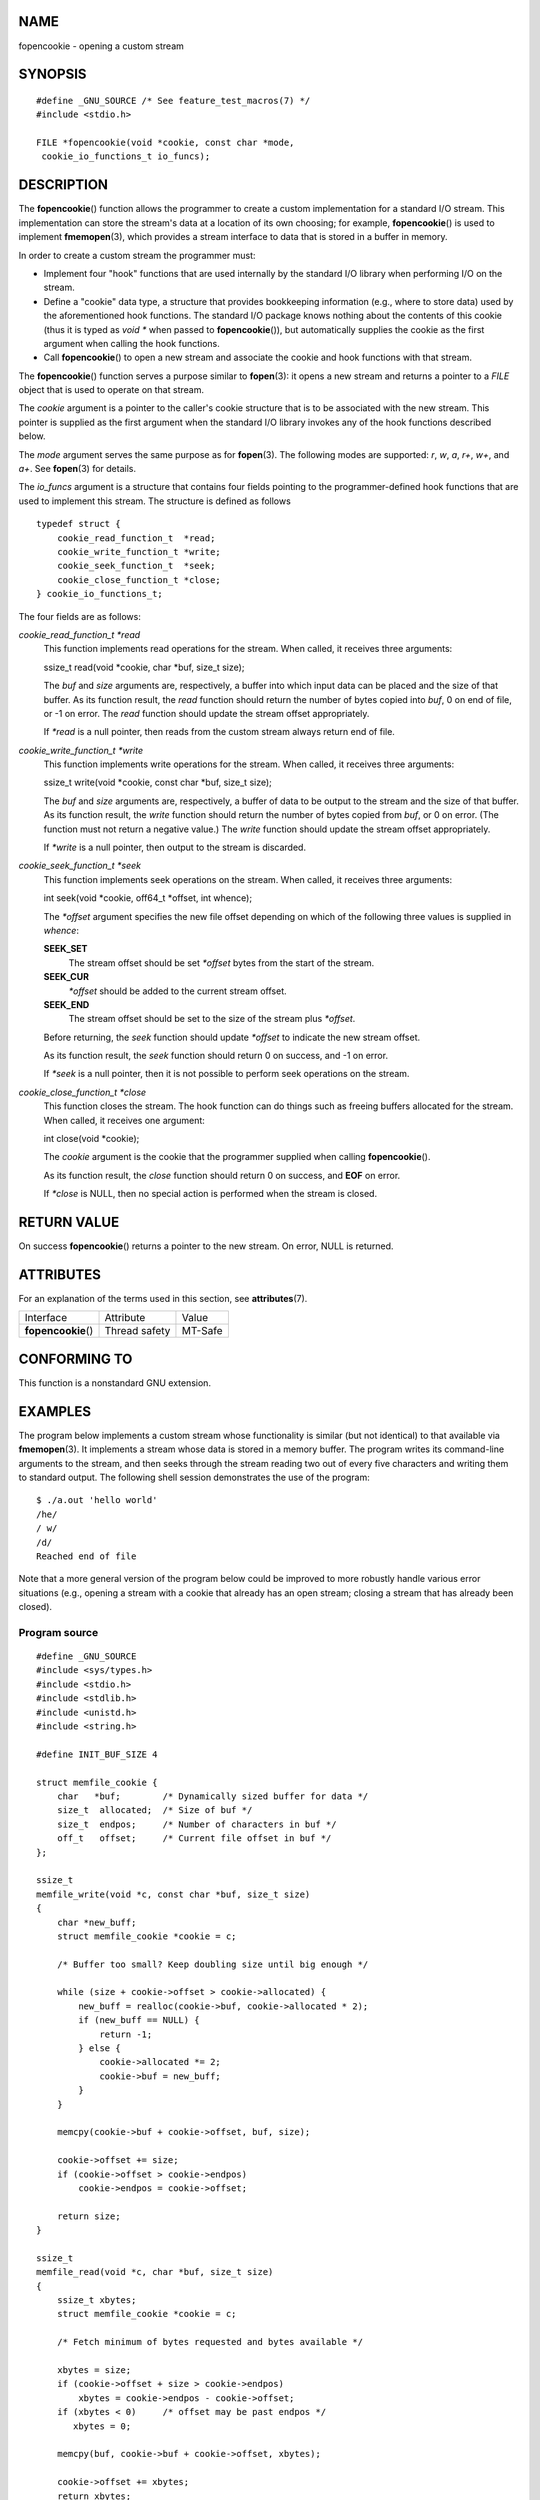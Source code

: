 NAME
====

fopencookie - opening a custom stream

SYNOPSIS
========

::

   #define _GNU_SOURCE /* See feature_test_macros(7) */
   #include <stdio.h>

   FILE *fopencookie(void *cookie, const char *mode,
    cookie_io_functions_t io_funcs);

DESCRIPTION
===========

The **fopencookie**\ () function allows the programmer to create a
custom implementation for a standard I/O stream. This implementation can
store the stream's data at a location of its own choosing; for example,
**fopencookie**\ () is used to implement **fmemopen**\ (3), which
provides a stream interface to data that is stored in a buffer in
memory.

In order to create a custom stream the programmer must:

-  Implement four "hook" functions that are used internally by the
   standard I/O library when performing I/O on the stream.

-  Define a "cookie" data type, a structure that provides bookkeeping
   information (e.g., where to store data) used by the aforementioned
   hook functions. The standard I/O package knows nothing about the
   contents of this cookie (thus it is typed as *void \** when passed to
   **fopencookie**\ ()), but automatically supplies the cookie as the
   first argument when calling the hook functions.

-  Call **fopencookie**\ () to open a new stream and associate the
   cookie and hook functions with that stream.

The **fopencookie**\ () function serves a purpose similar to
**fopen**\ (3): it opens a new stream and returns a pointer to a *FILE*
object that is used to operate on that stream.

The *cookie* argument is a pointer to the caller's cookie structure that
is to be associated with the new stream. This pointer is supplied as the
first argument when the standard I/O library invokes any of the hook
functions described below.

The *mode* argument serves the same purpose as for **fopen**\ (3). The
following modes are supported: *r*, *w*, *a*, *r+*, *w+*, and *a+*. See
**fopen**\ (3) for details.

The *io_funcs* argument is a structure that contains four fields
pointing to the programmer-defined hook functions that are used to
implement this stream. The structure is defined as follows

::

   typedef struct {
       cookie_read_function_t  *read;
       cookie_write_function_t *write;
       cookie_seek_function_t  *seek;
       cookie_close_function_t *close;
   } cookie_io_functions_t;

The four fields are as follows:

*cookie_read_function_t \*read*
   This function implements read operations for the stream. When called,
   it receives three arguments:

   ssize_t read(void \*cookie, char \*buf, size_t size);

   The *buf* and *size* arguments are, respectively, a buffer into which
   input data can be placed and the size of that buffer. As its function
   result, the *read* function should return the number of bytes copied
   into *buf*, 0 on end of file, or -1 on error. The *read* function
   should update the stream offset appropriately.

   If *\*read* is a null pointer, then reads from the custom stream
   always return end of file.

*cookie_write_function_t \*write*
   This function implements write operations for the stream. When
   called, it receives three arguments:

   ssize_t write(void \*cookie, const char \*buf, size_t size);

   The *buf* and *size* arguments are, respectively, a buffer of data to
   be output to the stream and the size of that buffer. As its function
   result, the *write* function should return the number of bytes copied
   from *buf*, or 0 on error. (The function must not return a negative
   value.) The *write* function should update the stream offset
   appropriately.

   If *\*write* is a null pointer, then output to the stream is
   discarded.

*cookie_seek_function_t \*seek*
   This function implements seek operations on the stream. When called,
   it receives three arguments:

   int seek(void \*cookie, off64_t \*offset, int whence);

   The *\*offset* argument specifies the new file offset depending on
   which of the following three values is supplied in *whence*:

   **SEEK_SET**
      The stream offset should be set *\*offset* bytes from the start of
      the stream.

   **SEEK_CUR**
      *\*offset* should be added to the current stream offset.

   **SEEK_END**
      The stream offset should be set to the size of the stream plus
      *\*offset*.

   Before returning, the *seek* function should update *\*offset* to
   indicate the new stream offset.

   As its function result, the *seek* function should return 0 on
   success, and -1 on error.

   If *\*seek* is a null pointer, then it is not possible to perform
   seek operations on the stream.

*cookie_close_function_t \*close*
   This function closes the stream. The hook function can do things such
   as freeing buffers allocated for the stream. When called, it receives
   one argument:

   int close(void \*cookie);

   The *cookie* argument is the cookie that the programmer supplied when
   calling **fopencookie**\ ().

   As its function result, the *close* function should return 0 on
   success, and **EOF** on error.

   If *\*close* is NULL, then no special action is performed when the
   stream is closed.

RETURN VALUE
============

On success **fopencookie**\ () returns a pointer to the new stream. On
error, NULL is returned.

ATTRIBUTES
==========

For an explanation of the terms used in this section, see
**attributes**\ (7).

=================== ============= =======
Interface           Attribute     Value
**fopencookie**\ () Thread safety MT-Safe
=================== ============= =======

CONFORMING TO
=============

This function is a nonstandard GNU extension.

EXAMPLES
========

The program below implements a custom stream whose functionality is
similar (but not identical) to that available via **fmemopen**\ (3). It
implements a stream whose data is stored in a memory buffer. The program
writes its command-line arguments to the stream, and then seeks through
the stream reading two out of every five characters and writing them to
standard output. The following shell session demonstrates the use of the
program:

::

   $ ./a.out 'hello world'
   /he/
   / w/
   /d/
   Reached end of file

Note that a more general version of the program below could be improved
to more robustly handle various error situations (e.g., opening a stream
with a cookie that already has an open stream; closing a stream that has
already been closed).

Program source
--------------

::

   #define _GNU_SOURCE
   #include <sys/types.h>
   #include <stdio.h>
   #include <stdlib.h>
   #include <unistd.h>
   #include <string.h>

   #define INIT_BUF_SIZE 4

   struct memfile_cookie {
       char   *buf;        /* Dynamically sized buffer for data */
       size_t  allocated;  /* Size of buf */
       size_t  endpos;     /* Number of characters in buf */
       off_t   offset;     /* Current file offset in buf */
   };

   ssize_t
   memfile_write(void *c, const char *buf, size_t size)
   {
       char *new_buff;
       struct memfile_cookie *cookie = c;

       /* Buffer too small? Keep doubling size until big enough */

       while (size + cookie->offset > cookie->allocated) {
           new_buff = realloc(cookie->buf, cookie->allocated * 2);
           if (new_buff == NULL) {
               return -1;
           } else {
               cookie->allocated *= 2;
               cookie->buf = new_buff;
           }
       }

       memcpy(cookie->buf + cookie->offset, buf, size);

       cookie->offset += size;
       if (cookie->offset > cookie->endpos)
           cookie->endpos = cookie->offset;

       return size;
   }

   ssize_t
   memfile_read(void *c, char *buf, size_t size)
   {
       ssize_t xbytes;
       struct memfile_cookie *cookie = c;

       /* Fetch minimum of bytes requested and bytes available */

       xbytes = size;
       if (cookie->offset + size > cookie->endpos)
           xbytes = cookie->endpos - cookie->offset;
       if (xbytes < 0)     /* offset may be past endpos */
          xbytes = 0;

       memcpy(buf, cookie->buf + cookie->offset, xbytes);

       cookie->offset += xbytes;
       return xbytes;
   }

   int
   memfile_seek(void *c, off64_t *offset, int whence)
   {
       off64_t new_offset;
       struct memfile_cookie *cookie = c;

       if (whence == SEEK_SET)
           new_offset = *offset;
       else if (whence == SEEK_END)
           new_offset = cookie->endpos + *offset;
       else if (whence == SEEK_CUR)
           new_offset = cookie->offset + *offset;
       else
           return -1;

       if (new_offset < 0)
           return -1;

       cookie->offset = new_offset;
       *offset = new_offset;
       return 0;
   }

   int
   memfile_close(void *c)
   {
       struct memfile_cookie *cookie = c;

       free(cookie->buf);
       cookie->allocated = 0;
       cookie->buf = NULL;

       return 0;
   }

   int
   main(int argc, char *argv[])
   {
       cookie_io_functions_t  memfile_func = {
           .read  = memfile_read,
           .write = memfile_write,
           .seek  = memfile_seek,
           .close = memfile_close
       };
       FILE *stream;
       struct memfile_cookie mycookie;
       ssize_t nread;
       long p;
       int j;
       char buf[1000];

       /* Set up the cookie before calling fopencookie() */

       mycookie.buf = malloc(INIT_BUF_SIZE);
       if (mycookie.buf == NULL) {
           perror("malloc");
           exit(EXIT_FAILURE);
       }

       mycookie.allocated = INIT_BUF_SIZE;
       mycookie.offset = 0;
       mycookie.endpos = 0;

       stream = fopencookie(&mycookie,"w+", memfile_func);
       if (stream == NULL) {
           perror("fopencookie");
           exit(EXIT_FAILURE);
       }

       /* Write command-line arguments to our file */

       for (j = 1; j < argc; j++)
           if (fputs(argv[j], stream) == EOF) {
               perror("fputs");
               exit(EXIT_FAILURE);
           }

       /* Read two bytes out of every five, until EOF */

       for (p = 0; ; p += 5) {
           if (fseek(stream, p, SEEK_SET) == -1) {
               perror("fseek");
               exit(EXIT_FAILURE);
           }
           nread = fread(buf, 1, 2, stream);
           if (nread == -1) {
               perror("fread");
               exit(EXIT_FAILURE);
           }
           if (nread == 0) {
               printf("Reached end of file\n");
               break;
           }

           printf("/%.*s/\n", nread, buf);
       }

       exit(EXIT_SUCCESS);
   }

SEE ALSO
========

**fclose**\ (3), **fmemopen**\ (3), **fopen**\ (3), **fseek**\ (3)

